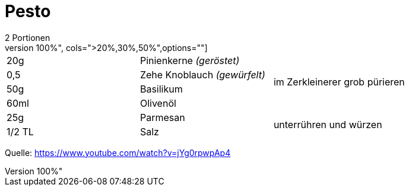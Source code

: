 = Pesto
2 Portionen
[width="100%",cols=">20%,30%,50%",options=""]
|===
|20g|Pinienkerne _(geröstet)_ .4+|im Zerkleinerer grob pürieren
|0,5 |Zehe Knoblauch _(gewürfelt)_ 
|50g |Basilikum
|60ml |Olivenöl
|25g |Parmesan .2+| unterrühren und würzen
|1/2 TL |Salz 
|===



Quelle: https://www.youtube.com/watch?v=jYg0rpwpAp4
